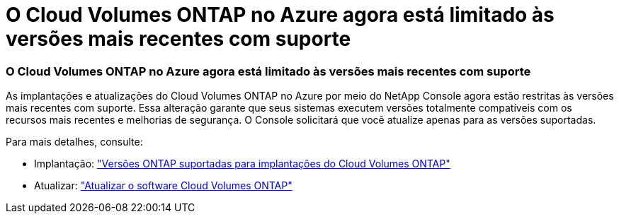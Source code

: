 = O Cloud Volumes ONTAP no Azure agora está limitado às versões mais recentes com suporte
:allow-uri-read: 




=== O Cloud Volumes ONTAP no Azure agora está limitado às versões mais recentes com suporte

As implantações e atualizações do Cloud Volumes ONTAP no Azure por meio do NetApp Console agora estão restritas às versões mais recentes com suporte.  Essa alteração garante que seus sistemas executem versões totalmente compatíveis com os recursos mais recentes e melhorias de segurança.  O Console solicitará que você atualize apenas para as versões suportadas.

Para mais detalhes, consulte:

* Implantação: https://docs.netapp.com/us-en/bluexp-cloud-volumes-ontap/reference-versions.html["Versões ONTAP suportadas para implantações do Cloud Volumes ONTAP"^]
* Atualizar: https://docs.netapp.com/us-en/bluexp-cloud-volumes-ontap/task-updating-ontap-cloud.html#upgrade-overview["Atualizar o software Cloud Volumes ONTAP"^]

